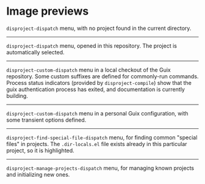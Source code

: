 
* Image previews

[[file:disproject-dispatch-no-project.png]]

~disproject-dispatch~ menu, with no project found in the current directory.

-----

[[file:disproject-dispatch.png]]

~disproject-dispatch~ menu, opened in this repository.  The project is
automatically selected.

-----

[[file:disproject-custom-dispatch-guix.png]]

~disproject-custom-dispatch~ menu in a local checkout of the Guix repository.
Some custom suffixes are defined for commonly-run commands.  Process status
indicators (provided by ~disproject-compile~) show that the guix authentication
process has exited, and documentation is currently building.

-----

[[file:disproject-custom-dispatch-guix-config.png]]

~disproject-custom-dispatch~ menu in a personal Guix configuration, with some
transient options defined.

-----

[[file:disproject-find-special-file-dispatch.png]]

~disproject-find-special-file-dispatch~ menu, for finding common "special files"
in projects.  The =.dir-locals.el= file exists already in this particular
project, so it is highlighted.

-----

[[file:disproject-manage-projects-dispatch.png]]

~disproject-manage-projects-dispatch~ menu, for managing known projects and
initializing new ones.
